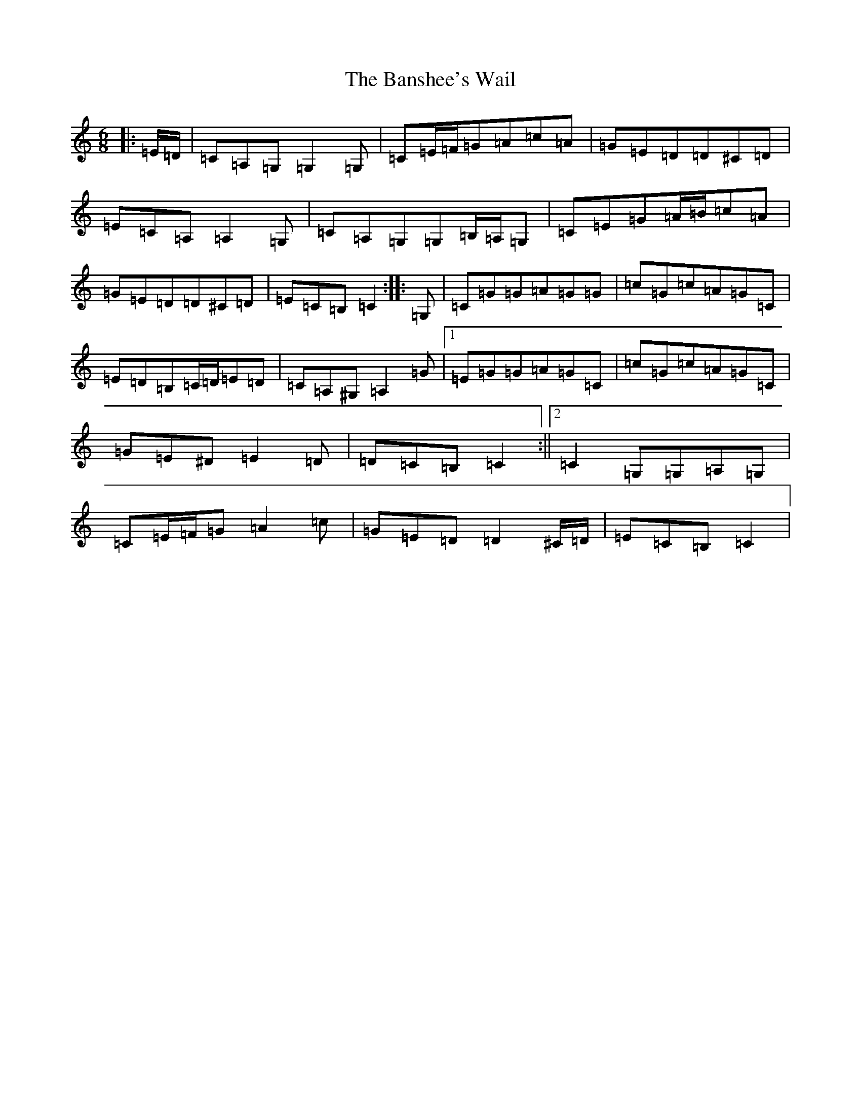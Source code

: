 X: 1401
T: Banshee's Wail, The
S: https://thesession.org/tunes/9047#setting9047
R: jig
M:6/8
L:1/8
K: C Major
|:=E/2=D/2|=C=A,=G,=G,2=G,|=C=E/2=F/2=G=A=c=A|=G=E=D=D^C=D|=E=C=A,=A,2=G,|=C=A,=G,=G,=B,/2=A,/2=G,|=C=E=G=A/2=B/2=c=A|=G=E=D=D^C=D|=E=C=B,=C2:||:=G,|=C=G=G=A=G=G|=c=G=c=A=G=C|=E=D=B,=C/2=D/2=E=D|=C=A,^G,=A,2=G|1=E=G=G=A=G=C|=c=G=c=A=G=C|=G=E^D=E2=D|=D=C=B,=C2:||2=C2=G,=G,=A,=G,|=C=E/2=F/2=G=A2=c|=G=E=D=D2^C/2=D/2|=E=C=B,=C2|